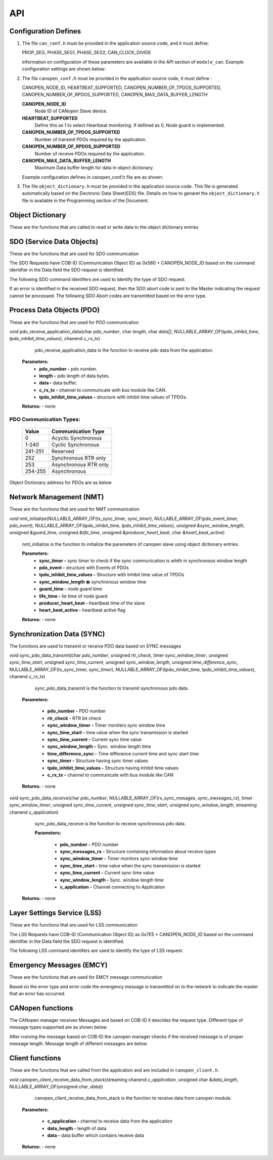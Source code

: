 .. _canopen_api:

API
====

.. _sec_conf_defines:

Configuration Defines
---------------------

#. The file ``can_conf.h`` must be provided in the application source code, and it must define:

   PROP_SEG,
   PHASE_SEG1,
   PHASE_SEG2,
   CAN_CLOCK_DIVIDE

   information on configuration of these parameters are available in the API section of ``module_can``. Example configuration settings are shown below: 

   .. literalinclude:: module_canopen/can_conf_example.h
      :start-after: //::CAN Conf
      :end-before: //::CAN Conf End

#. The file ``canopen_conf.h`` must be provided in the application source code, it must define :

   CANOPEN_NODE_ID,
   HEARTBEAT_SUPPORTED,
   CANOPEN_NUMBER_OF_TPDOS_SUPPORTED,
   CANOPEN_NUMBER_OF_RPDOS_SUPPORTED,
   CANOPEN_MAX_DATA_BUFFER_LENGTH

   **CANOPEN_NODE_ID**
      Node ID of CANopen Slave device.
      
   **HEARTBEAT_SUPPORTED**
      Define this as 1 to select Heartbeat monitoring. If defined as 0, Node guard is implemented. 
   
   **CANOPEN_NUMBER_OF_TPDOS_SUPPORTED**
      Number of transmit PDOs required by the application.
      
   **CANOPEN_NUMBER_OF_RPDOS_SUPPORTED**
      Number of receive PDOs required by the application.
   
   **CANOPEN_MAX_DATA_BUFFER_LENGTH**
      Maximum Data buffer length for data in object dictionary.
      
   Example configuration defines in canopen_conf.h file are as shown:
 
   .. literalinclude:: module_canopen/canopen_conf_example.h
      :start-after: //::Conf
      :end-before: //::Conf End
 
#. The file ``object_dictionary.h`` must be provided in the application source code. This file is generated automatically based on the Electronic Data Sheet(EDS) file. Details on how to genaret the ``object_dictionary.h`` file is available in the Programming section of the Document.

  
Object Dictionary 
-----------------
These are the functions that are called to read or write data to the object dictionary entries

.. doxygenfunction:: od_find_data_length

.. doxygenfunction:: od_find_index

.. doxygenfunction:: od_write_data

.. doxygenfunction:: od_read_data

.. doxygenfunction:: od_find_access_of_index

.. doxygenfunction:: od_find_no_of_si_entries


SDO (Service Data Objects)
--------------------------
These are the functions that are used for SDO communication

.. doxygenfunction:: sdo_upload_expedited_data

.. doxygenfunction:: sdo_send_download_response

.. doxygenfunction:: sdo_download_segment_response

.. doxygenfunction:: sdo_initiate_upload_response

.. doxygenfunction:: sdo_upload_segmented_data

.. doxygenfunction:: sdo_send_abort_code

The SDO Requests have COB-ID (Communication Object ID) as 0x580 + CANOPEN_NODE_ID based on
the command identifier in the Data field the SDO request is identified.

The following SDO command identifers are used to identify the type of SDO request. 

.. doxygenenum:: sdo_request_types

If an error is identified in the received SDO request, then the SDO abort code
is sent to the Master indicating the request cannot be processed. The following 
SDO Abort codes are transmitted based on the error type.

.. doxygenenum:: sdo_abort_codes


Process Data Objects (PDO)
--------------------------
These are the functions that are used for PDO communication

.. doxygenfunction:: pdo_find_cob_id

.. doxygenfunction:: pdo_transmit_data

.. doxygenfunction:: pdo_read_data_from_od

.. doxygenfunction:: pdo_find_transmission_type

.. doxygenfunction:: pdo_send_data_to_application

.. doxygenfunction:: pdo_write_data_to_od

.. doxygenfunction:: pdo_find_event_type

.. doxygenfunction:: pdo_find_inhibit_time

*void* pdo_receive_application_data(char *pdo_number*, char *length*, char *data[]*, NULLABLE_ARRAY_OF(tpdo_inhibit_time, *tpdo_inhibit_time_values*), chanend *c_rx_tx*)

    pdo_receive_application_data is the function to receive pdo data from the application.
    
   **Parameters:**   
                - **pdo_number -** pdo number.
                - **length -** pdo length of data bytes.
                - **data -** data buffer.
                - **c_rx_tx -** channel to communicate with bus module like CAN.
                - **tpdo_inhibit_time_values -** structure with inhibit time values of TPDOs.

   **Returns:** - none



PDO Communication Types:
++++++++++++++++++++++++

   +------------+-----------------------+
   | Value      | Communication Type    |
   +============+=======================+
   | 0          | Acyclic Synchronous   |
   +------------+-----------------------+
   | 1-240      | Cyclic Synchronous    |
   +------------+-----------------------+
   | 241-251    | Reserved              |
   +------------+-----------------------+
   | 252	| Synchronous RTR only  |
   +------------+-----------------------+
   | 253	| Asynchronous RTR only |
   +------------+-----------------------+
   | 254-255	| Asynchronous          |
   +------------+-----------------------+

Object Dictionary address for PDOs are as below

.. doxygenenum:: pdo_parameters
     
     
Network Management (NMT)
------------------------
These are the functions that are used for NMT communication

.. doxygenfunction:: nmt_send_heartbeat_message

.. doxygenfunction:: nmt_send_nodeguard_message

.. doxygenfunction:: nmt_send_boot_up_message

*void* nmt_initialize(NULLABLE_ARRAY_OF(tx_sync_timer, *sync_timer*), NULLABLE_ARRAY_OF(pdo_event_timer, *pdo_event*), NULLABLE_ARRAY_OF(tpdo_inhibit_time, *tpdo_inhibit_time_values*), unsigned *&sync_window_length*, unsigned *&guard_time*, unsigned *&life_time*, unsigned *&producer_heart_beat*, char *&heart_beat_active*)

    nmt_initialize is the function to initialize the parameters of canopen slave using object dictionary entries.

    **Parameters:**	
        - **sync_timer -** sync timer to check if the sync communication is whith in synchronous window length
        - **pdo_event -** structure with Events of PDOs
        - **tpdo_inhibit_time_values -** Structure with Inhibit time value of TPDOs
        - **sync_window_length �** synchronous window time
        - **guard_time -** node guard time
        - **life_time -** lie time of node guard
        - **producer_heart_beat -** heartbeat time of the slave
        - **heart_beat_active -** heartbeat active flag

    **Returns:** - none
    

Synchronization Data (SYNC)
---------------------------

The functions are used to transmit or receive PDO data based on
SYNC messages

*void* sync_pdo_data_transmit(char *pdo_number*, unsigned *rtr_check*, timer *sync_window_timer*, unsigned *sync_time_start*, unsigned *sync_time_current*, unsigned *sync_window_length*, unsigned *time_difference_sync*, NULLABLE_ARRAY_OF(tx_sync_timer, *sync_timer*), NULLABLE_ARRAY_OF(tpdo_inhibit_time, *tpdo_inhibit_time_values*), chanend *c_rx_tx*)

    sync_pdo_data_transmit is the function to transmit synchronous pdo data.
  
   **Parameters:**	

        - **pdo_number -** PDO number
        - **rtr_check -** RTR bit check
        - **sync_window_timer -** Timer moniters sync window time
        - **sync_time_start -** time value when the sync transmission is started
        - **sync_time_current -** Current sync time value
        - **sync_window_length -** Sync. window length time
        - **time_difference_sync -** Time difference current time and sync start time
        - **sync_timer -** Structure having sync timer values
        - **tpdo_inhibit_time_values -** Structure having Inhibit time values
        - **c_rx_tx -** channel to communicate with bus module like CAN

   **Returns:** - none

*void* sync_pdo_data_receive(char *pdo_number*, NULLABLE_ARRAY_OF(rx_sync_mesages, *sync_messages_rx*), timer *sync_window_timer*, unsigned *sync_time_current*, unsigned *sync_time_start*, unsigned *sync_window_length*, streaming chanend *c_application*)

    sync_pdo_data_receive is the function to receive synchronous pdo data.

    **Parameters:**	

        - **pdo_number -** PDO number
        - **sync_messages_rx -** Structure containing information about receive types
        - **sync_window_timer -** Timer monitors sync window time
        - **sync_time_start -** time value when the sync transmission is started
        - **sync_time_current -** Current sync time value
        - **sync_window_length -** Sync. window length time
        - **c_application -** Channel connecting to Application

   **Returns:** -  none
   

Layer Settings Service (LSS)
----------------------------

These are the functions that are used for LSS communication

.. doxygenfunction:: lss_send_node_id

.. doxygenfunction:: lss_inquire_vendor_id_response

.. doxygenfunction:: lss_inquire_product_code

.. doxygenfunction:: lss_inquire_revision_number

.. doxygenfunction:: lss_inquire_serial_number

The LSS Requests have COB-ID (Communication Object ID) as 0x7E5 + CANOPEN_NODE_ID based on
the command identifier in the Data field the SDO request is identified.

The following LSS command identifers are used to identify the type of LSS request. 

.. doxygenenum:: lss_commands


Emergency Messages (EMCY)
-------------------------
These are the functions that are used for EMCY message communication

.. doxygenfunction:: emcy_send_emergency_message

.. doxygenfunction:: emcy_reset_error_register

Based on the error type and error code the emergency message is transmitted on to the network
to indicate the master that an error has occurred.

.. doxygenenum:: error_type

.. doxygenenum:: emcy_messages

CANopen functions
-----------------

The CANopen manager receives Messages and based on COB-ID it descides the request type.
Different type of message types supported are as shown below

.. doxygenenum:: cob_id

After rceiving the message based on COB-ID the canopen manager checks if the received
message is of proper message length. Message length of different messages are below

.. doxygenenum:: message_length

Client functions
----------------
These are the functions that are called from the application and are included in ``canopen_client.h``.

.. doxygenfunction:: canopen_client_send_data_to_stack

*void* canopen_client_receive_data_from_stack(streaming chanend *c_application*, unsigned char *&data_length*, NULLABLE_ARRAY_OF(unsigned char, *data*))

    canopen_client_receive_data_from_stack is the function to receive data from canopen module.

   **Parameters:**	

        - **c_application -** channel to receive data from the application
        - **data_length -** length of data
        - **data -** data buffer which contains receive data

   **Returns:** - none
